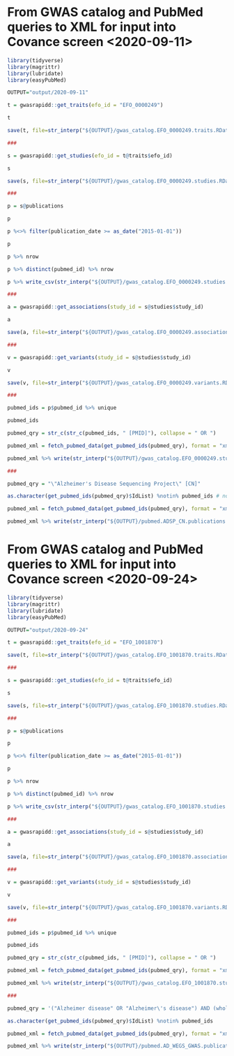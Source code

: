 * From GWAS catalog and PubMed queries to XML for input into Covance screen <2020-09-11>

#+begin_src R
  library(tidyverse)
  library(magrittr)
  library(lubridate)
  library(easyPubMed)

  OUTPUT="output/2020-09-11"

  t = gwasrapidd::get_traits(efo_id = "EFO_0000249")

  t

  save(t, file=str_interp("${OUTPUT}/gwas_catalog.EFO_0000249.traits.RData"))

  ###

  s = gwasrapidd::get_studies(efo_id = t@traits$efo_id)

  s

  save(s, file=str_interp("${OUTPUT}/gwas_catalog.EFO_0000249.studies.RData"))

  ###

  p = s@publications

  p

  p %<>% filter(publication_date >= as_date("2015-01-01"))

  p

  p %>% nrow

  p %>% distinct(pubmed_id) %>% nrow

  p %>% write_csv(str_interp("${OUTPUT}/gwas_catalog.EFO_0000249.studies.publications.since_2015.csv"))

  ###

  a = gwasrapidd::get_associations(study_id = s@studies$study_id)

  a

  save(a, file=str_interp("${OUTPUT}/gwas_catalog.EFO_0000249.associations.RData"))

  ###

  v = gwasrapidd::get_variants(study_id = s@studies$study_id)

  v

  save(v, file=str_interp("${OUTPUT}/gwas_catalog.EFO_0000249.variants.RData"))

  ###

  pubmed_ids = p$pubmed_id %>% unique

  pubmed_ids

  pubmed_qry = str_c(str_c(pubmed_ids, " [PMID]"), collapse = " OR ")

  pubmed_xml = fetch_pubmed_data(get_pubmed_ids(pubmed_qry), format = "xml")

  pubmed_xml %>% write(str_interp("${OUTPUT}/gwas_catalog.EFO_0000249.studies.publications.since_2015.xml"))

  ###

  pubmed_qry = "\"Alzheimer's Disease Sequencing Project\" [CN]"

  as.character(get_pubmed_ids(pubmed_qry)$IdList) %notin% pubmed_ids # none of the ADSP papers is included in the GWAS Catalog!

  pubmed_xml = fetch_pubmed_data(get_pubmed_ids(pubmed_qry), format = "xml")

  pubmed_xml %>% write(str_interp("${OUTPUT}/pubmed.ADSP_CN.publications.xml"))
#+end_src

* From GWAS catalog and PubMed queries to XML for input into Covance screen <2020-09-24>

#+begin_src R
  library(tidyverse)
  library(magrittr)
  library(lubridate)
  library(easyPubMed)

  OUTPUT="output/2020-09-24"

  t = gwasrapidd::get_traits(efo_id = "EFO_1001870")

  save(t, file=str_interp("${OUTPUT}/gwas_catalog.EFO_1001870.traits.RData"))

  ###

  s = gwasrapidd::get_studies(efo_id = t@traits$efo_id)

  s

  save(s, file=str_interp("${OUTPUT}/gwas_catalog.EFO_1001870.studies.RData"))

  ###

  p = s@publications

  p

  p %<>% filter(publication_date >= as_date("2015-01-01"))

  p

  p %>% nrow

  p %>% distinct(pubmed_id) %>% nrow

  p %>% write_csv(str_interp("${OUTPUT}/gwas_catalog.EFO_1001870.studies.publications.since_2015.csv"))

  ###

  a = gwasrapidd::get_associations(study_id = s@studies$study_id)

  a

  save(a, file=str_interp("${OUTPUT}/gwas_catalog.EFO_1001870.associations.RData"))

  ###

  v = gwasrapidd::get_variants(study_id = s@studies$study_id)

  v

  save(v, file=str_interp("${OUTPUT}/gwas_catalog.EFO_1001870.variants.RData"))

  ###

  pubmed_ids = p$pubmed_id %>% unique

  pubmed_ids

  pubmed_qry = str_c(str_c(pubmed_ids, " [PMID]"), collapse = " OR ")

  pubmed_xml = fetch_pubmed_data(get_pubmed_ids(pubmed_qry), format = "xml")

  pubmed_xml %>% write(str_interp("${OUTPUT}/gwas_catalog.EFO_1001870.studies.publications.since_2015.xml"))

  ###

  pubmed_qry = '("Alzheimer disease" OR "Alzheimer\'s disease") AND (whole-exome OR whole-genome) AND (genome-wide-association-study OR GWAS) NOT Review[PT] AND English[LA] AND 2010/01/01[EDAT]:2020/09/24[EDAT]'

  as.character(get_pubmed_ids(pubmed_qry)$IdList) %notin% pubmed_ids

  pubmed_xml = fetch_pubmed_data(get_pubmed_ids(pubmed_qry), format = "xml")

  pubmed_xml %>% write(str_interp("${OUTPUT}/pubmed.AD_WEGS_GWAS.publications.xml"))
#+end_src
